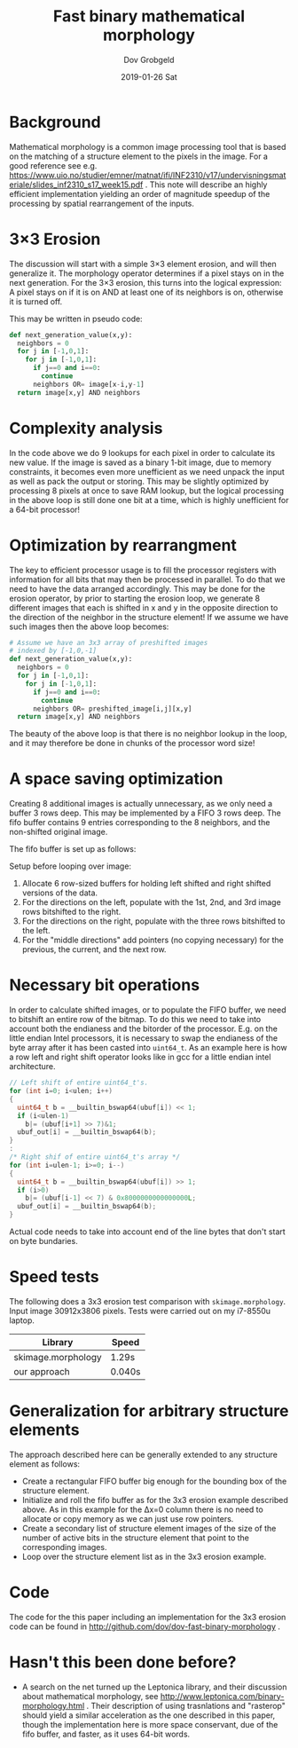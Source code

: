 #+STARTUP: hidestars showall 
#+OPTIONS: toc:nil num:nil html-postamble:nil
#+AUTHOR: Dov Grobgeld
#+TITLE: Fast binary mathematical morphology
#+DATE: 2019-01-26 Sat

* Background

Mathematical morphology is a common image processing tool that is based on the matching of a structure element to the pixels in the image. For a good reference see e.g. https://www.uio.no/studier/emner/matnat/ifi/INF2310/v17/undervisningsmateriale/slides_inf2310_s17_week15.pdf . This note will describe an highly efficient implementation yielding  an order of magnitude speedup of the processing by spatial rearrangement of the inputs.

* 3×3 Erosion

The discussion will start with a simple 3×3 element erosion, and will then generalize it. The morphology operator determines if a pixel stays on in the next generation. For the 3×3 erosion, this turns into the logical expression: A pixel stays on if it is on AND at least one of its neighbors is on, otherwise it is turned off.

This may be written in pseudo code:

#+begin_src python
  def next_generation_value(x,y):
    neighbors = 0
    for j in [-1,0,1]:
      for j in [-1,0,1]:
        if j==0 and i==0:
          continue
        neighbors OR= image[x-i,y-1]
    return image[x,y] AND neighbors
#+end_src

* Complexity analysis 

In the code above we do 9 lookups for each pixel in order to calculate its new value. If the image is saved as a binary 1-bit image, due to memory constraints, it becomes even more unefficient as we need unpack the input as well as pack the output or storing. This may be slightly optimized by processing 8 pixels at once to save RAM lookup, but the logical processing in the above loop is still done one bit at a time, which is highly unefficient for a 64-bit processor!

* Optimization by rearrangment

The key to efficient processor usage is to fill the processor registers with information for all bits that may then be processed in  parallel. To do that we need to have the data arranged accordingly. This may be done for the erosion operator, by prior to starting the erosion loop, we generate 8 different images that each is shifted in x and y in the opposite direction to the direction of the neighbor in the structure element! If we assume we have such images then the above loop becomes:

#+begin_src python
  # Assume we have an 3x3 array of preshifted images
  # indexed by [-1,0,-1]
  def next_generation_value(x,y):
    neighbors = 0
    for j in [-1,0,1]:
      for j in [-1,0,1]:
        if j==0 and i==0:
          continue
        neighbors OR= preshifted_image[i,j][x,y]
    return image[x,y] AND neighbors
#+end_src

The beauty of the above loop is that there is no neighbor lookup in the loop, and it may therefore be done in chunks of the processor word size!

* A space saving optimization

Creating 8 additional images is actually unnecessary, as we only need a buffer 3 rows deep. This may be implemented by a FIFO 3 rows deep. The fifo buffer contains 9 entries corresponding to the 8 neighbors, and the non-shifted original image.

The fifo buffer is set up as follows:

Setup before looping over image:

1. Allocate 6 row-sized buffers for holding left shifted and right shifted versions of the data.
2. For the directions on the left, populate with the 1st, 2nd, and 3rd image rows bitshifted to the right.
3. For the directions on the right, populate with the three rows bitshifted to the left.
4. For the "middle directions" add pointers (no copying necessary) for the previous, the current, and the next row.

* Necessary bit operations

In order to calculate shifted images, or to populate the FIFO buffer, we need to bitshift an entire row of the bitmap. To do this we need to take into account both the endianess and the bitorder of the processor. E.g. on the little endian Intel processors, it is necessary to swap the endianess of the byte array after it has been casted into ~uint64_t~.  As an example here is how a row left and right shift operator looks like in gcc for a little endian intel architecture.

#+begin_src c
  // Left shift of entire uint64_t's.
  for (int i=0; i<ulen; i++)
  {
    uint64_t b = __builtin_bswap64(ubuf[i]) << 1;
    if (i<ulen-1)
      b|= (ubuf[i+1] >> 7)&1;
    ubuf_out[i] = __builtin_bswap64(b);
  }
  :
  /* Right shif of entire uint64_t's array */
  for (int i=ulen-1; i>=0; i--)
  {
    uint64_t b = __builtin_bswap64(ubuf[i]) >> 1;
    if (i>0) 
      b|= (ubuf[i-1] << 7) & 0x8000000000000000L;    
    ubuf_out[i] = __builtin_bswap64(b);
  }
#+end_src

Actual code needs to take into account end of the line bytes that don't start on byte bundaries.

* Speed tests

The following does a 3x3 erosion test comparison with ~skimage.morphology~. Input image 30912x3806 pixels. Tests were carried out on my i7-8550u laptop.

| Library            | Speed  |
|--------------------+--------|
| skimage.morphology | 1.29s  |
| our approach       | 0.040s |

* Generalization for arbitrary structure elements

The approach described here can be generally extended to any structure element as follows:

- Create a rectangular FIFO buffer big enough for the bounding box of the structure element.
- Initialize and roll the fifo buffer as for the 3x3 erosion example described above. As in this example for the Δx=0 column there is no need to allocate or copy memory as we can just use row pointers.
- Create a secondary list of structure element images of the size of the number of active bits in the structure element that point to the corresponding images.
- Loop over the structure element list as in the 3x3 erosion example.

* Code

The code for the this paper including an implementation for the 3x3 erosion code can be found in http://github.com/dov/dov-fast-binary-morphology .

* Hasn't this been done before?

- A search on the net turned up the Leptonica library, and their discussion about mathematical morphology, see http://www.leptonica.com/binary-morphology.html . Their description of using trasnlations and "rasterop" should yield a similar acceleration as the one described in this paper, though the implementation here is more space conservant, due of the fifo buffer, and faster, as it uses 64-bit words.

